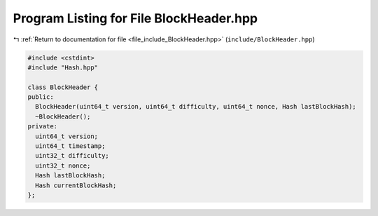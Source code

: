 
.. _program_listing_file_include_BlockHeader.hpp:

Program Listing for File BlockHeader.hpp
========================================

|exhale_lsh| :ref:`Return to documentation for file <file_include_BlockHeader.hpp>` (``include/BlockHeader.hpp``)

.. |exhale_lsh| unicode:: U+021B0 .. UPWARDS ARROW WITH TIP LEFTWARDS

.. code-block:: cpp

   #include <cstdint>
   #include "Hash.hpp"
   
   class BlockHeader {
   public:
     BlockHeader(uint64_t version, uint64_t difficulty, uint64_t nonce, Hash lastBlockHash);
     ~BlockHeader();
   private:
     uint64_t version;
     uint64_t timestamp;
     uint32_t difficulty;
     uint32_t nonce;
     Hash lastBlockHash;
     Hash currentBlockHash;
   };
